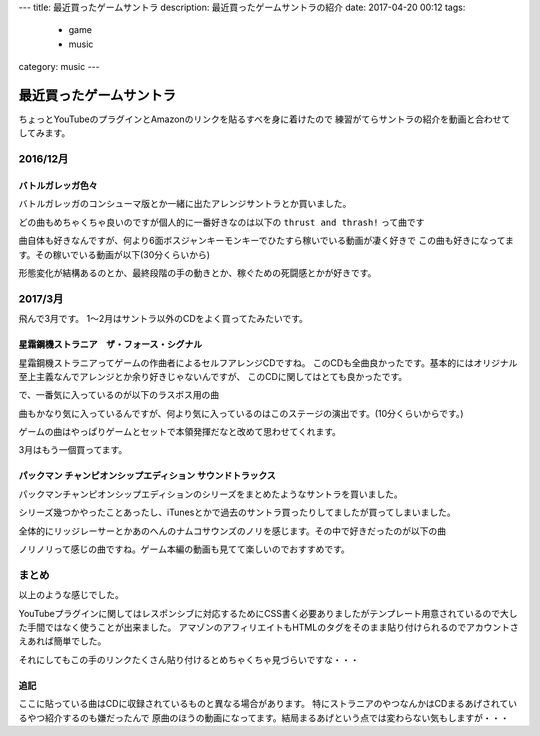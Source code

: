 ---
title: 最近買ったゲームサントラ
description: 最近買ったゲームサントラの紹介
date: 2017-04-20 00:12
tags: 
  - game
  - music
category: music
---

最近買ったゲームサントラ
################################

ちょっとYouTubeのプラグインとAmazonのリンクを貼るすべを身に着けたので
練習がてらサントラの紹介を動画と合わせてしてみます。

============================================
2016/12月
============================================

バトルガレッガ色々
============================================

バトルガレッガのコンシューマ版とか一緒に出たアレンジサントラとか買いました。

.. raw:: html

   <div class="kaerebalink-box" style="text-align:left;padding-bottom:20px;font-size:small;/zoom: 1;overflow: hidden;"><div class="kaerebalink-image" style="float:left;margin:0 15px 10px 0;"><a href="http://www.amazon.co.jp/exec/obidos/ASIN/B01M0EDP0U/zonuko-22/" target="_blank" ><img src="https://images-fe.ssl-images-amazon.com/images/I/51nCyk1w7tL._SL160_.jpg" style="border: none;" /></a></div><div class="kaerebalink-info" style="line-height:120%;/zoom: 1;overflow: hidden;"><div class="kaerebalink-name" style="margin-bottom:10px;line-height:120%"><a href="http://www.amazon.co.jp/exec/obidos/ASIN/B01M0EDP0U/zonuko-22/" target="_blank" >バトルガレッガ Rev.2016 Premium Edition 【同梱物】"バトルガレッガ2016Edition"サウンドトラックCD、設定資料集、復刻インストラクションカード&基板マニュアル - PS4</a><div class="kaerebalink-powered-date" style="font-size:8pt;margin-top:5px;font-family:verdana;line-height:120%">posted with <a href="http://kaereba.com" rel="nofollow" target="_blank">カエレバ</a></div></div><div class="kaerebalink-detail" style="margin-bottom:5px;"> エムツー 2016-12-15    </div><div class="kaerebalink-link1" style="margin-top:10px;"><div class="shoplinkamazon" style="display:inline;margin-right:5px"><a href="http://www.amazon.co.jp/gp/search?keywords=%E3%83%90%E3%83%88%E3%83%AB%E3%82%AC%E3%83%AC%E3%83%83%E3%82%AC&__mk_ja_JP=%E3%82%AB%E3%82%BF%E3%82%AB%E3%83%8A&tag=zonuko-22" target="_blank" >Amazon</a></div></div></div><div class="booklink-footer" style="clear: left"></div></div>
   <div class="kaerebalink-box" style="text-align:left;padding-bottom:20px;font-size:small;/zoom: 1;overflow: hidden;"><div class="kaerebalink-image" style="float:left;margin:0 15px 10px 0;"><a href="http://www.amazon.co.jp/exec/obidos/ASIN/B01M9DRNKL/zonuko-22/" target="_blank" ><img src="https://images-fe.ssl-images-amazon.com/images/I/61EF3di-AjL._SL160_.jpg" style="border: none;" /></a></div><div class="kaerebalink-info" style="line-height:120%;/zoom: 1;overflow: hidden;"><div class="kaerebalink-name" style="margin-bottom:10px;line-height:120%"><a href="http://www.amazon.co.jp/exec/obidos/ASIN/B01M9DRNKL/zonuko-22/" target="_blank" >バトルガレッガ コンプリートサウンドトラック</a><div class="kaerebalink-powered-date" style="font-size:8pt;margin-top:5px;font-family:verdana;line-height:120%">posted with <a href="http://kaereba.com" rel="nofollow" target="_blank">カエレバ</a></div></div><div class="kaerebalink-detail" style="margin-bottom:5px;">ゲーム・ミュージック Sweep Record 2016-12-30    </div><div class="kaerebalink-link1" style="margin-top:10px;"><div class="shoplinkamazon" style="display:inline;margin-right:5px"><a href="http://www.amazon.co.jp/gp/search?keywords=%E3%83%90%E3%83%88%E3%83%AB%E3%82%AC%E3%83%AC%E3%83%83%E3%82%AC&__mk_ja_JP=%E3%82%AB%E3%82%BF%E3%82%AB%E3%83%8A&tag=zonuko-22" target="_blank" >Amazon</a></div></div></div><div class="booklink-footer" style="clear: left"></div></div>

どの曲もめちゃくちゃ良いのですが個人的に一番好きなのは以下の ``thrust and thrash!`` って曲です

.. youtube:: hpBxPFpaH4A
   :class: youtube-16x9

曲自体も好きなんですが、何より6面ボスジャンキーモンキーでひたすら稼いでいる動画が凄く好きで
この曲も好きになってます。その稼いでいる動画が以下(30分くらいから)

.. youtube:: CaUHa1-qGIs?start=1800
   :class: youtube-16x9

形態変化が結構あるのとか、最終段階の手の動きとか、稼ぐための死闘感とかが好きです。

============================================
2017/3月
============================================

飛んで3月です。
1～2月はサントラ以外のCDをよく買ってたみたいです。

星霜鋼機ストラニア　ザ・フォース・シグナル
============================================

星霜鋼機ストラニアってゲームの作曲者によるセルフアレンジCDですね。
このCDも全曲良かったです。基本的にはオリジナル至上主義なんでアレンジとか余り好きじゃないんですが、
このCDに関してはとても良かったです。

.. raw:: html

   <div class="kaerebalink-box" style="text-align:left;padding-bottom:20px;font-size:small;/zoom: 1;overflow: hidden;"><div class="kaerebalink-image" style="float:left;margin:0 15px 10px 0;"><a href="http://www.amazon.co.jp/exec/obidos/ASIN/B06XB1372S/zonuko-22/" target="_blank" ><img src="https://images-fe.ssl-images-amazon.com/images/I/51XWf%2B8GdiL._SL160_.jpg" style="border: none;" /></a></div><div class="kaerebalink-info" style="line-height:120%;/zoom: 1;overflow: hidden;"><div class="kaerebalink-name" style="margin-bottom:10px;line-height:120%"><a href="http://www.amazon.co.jp/exec/obidos/ASIN/B06XB1372S/zonuko-22/" target="_blank" >星霜鋼機ストラニア ザ・フォース・シグナル</a><div class="kaerebalink-powered-date" style="font-size:8pt;margin-top:5px;font-family:verdana;line-height:120%">posted with <a href="http://kaereba.com" rel="nofollow" target="_blank">カエレバ</a></div></div><div class="kaerebalink-detail" style="margin-bottom:5px;">与猶啓至 Sweep Record 2017-04-04    </div><div class="kaerebalink-link1" style="margin-top:10px;"><div class="shoplinkamazon" style="display:inline;margin-right:5px"><a href="http://www.amazon.co.jp/gp/search?keywords=%E3%83%BB%E3%83%95%E3%82%A9%E3%83%BC%E3%82%B9%E3%83%BB%E3%82%B7%E3%82%B0%E3%83%8A%E3%83%AB&__mk_ja_JP=%E3%82%AB%E3%82%BF%E3%82%AB%E3%83%8A&tag=zonuko-22" target="_blank" >Amazon</a></div></div></div><div class="booklink-footer" style="clear: left"></div></div>

で、一番気に入っているのが以下のラスボス用の曲

.. youtube:: AvbJcOSpdyk
   :class: youtube-16x9

曲もかなり気に入っているんですが、何より気に入っているのはこのステージの演出です。(10分くらいからです。)

ゲームの曲はやっぱりゲームとセットで本領発揮だなと改めて思わせてくれます。

.. youtube:: jCfl8Qw42Fw?start=600
   :class: youtube-16x9

3月はもう一個買ってます。

パックマン チャンピオンシップエディション サウンドトラックス
===================================================================

パックマンチャンピオンシップエディションのシリーズをまとめたようなサントラを買いました。

シリーズ幾つかやったことあったし、iTunesとかで過去のサントラ買ったりしてましたが買ってしまいました。

.. raw:: html

   <div class="kaerebalink-box" style="text-align:left;padding-bottom:20px;font-size:small;/zoom: 1;overflow: hidden;"><div class="kaerebalink-image" style="float:left;margin:0 15px 10px 0;"><a href="http://www.amazon.co.jp/exec/obidos/ASIN/B06X9GBWW7/zonuko-22/" target="_blank" ><img src="https://images-fe.ssl-images-amazon.com/images/I/61d-CZISgjL._SL160_.jpg" style="border: none;" /></a></div><div class="kaerebalink-info" style="line-height:120%;/zoom: 1;overflow: hidden;"><div class="kaerebalink-name" style="margin-bottom:10px;line-height:120%"><a href="http://www.amazon.co.jp/exec/obidos/ASIN/B06X9GBWW7/zonuko-22/" target="_blank" >パックマン チャンピオンシップエディション サウンドトラックス</a><div class="kaerebalink-powered-date" style="font-size:8pt;margin-top:5px;font-family:verdana;line-height:120%">posted with <a href="http://kaereba.com" rel="nofollow" target="_blank">カエレバ</a></div></div><div class="kaerebalink-detail" style="margin-bottom:5px;">ゲーム・ミュージック Sweep Record 2017-04-04    </div><div class="kaerebalink-link1" style="margin-top:10px;"><div class="shoplinkamazon" style="display:inline;margin-right:5px"><a href="http://www.amazon.co.jp/gp/search?keywords=%E3%83%91%E3%83%83%E3%82%AF%E3%83%9E%E3%83%B3&__mk_ja_JP=%E3%82%AB%E3%82%BF%E3%82%AB%E3%83%8A&tag=zonuko-22" target="_blank" >Amazon</a></div></div></div><div class="booklink-footer" style="clear: left"></div></div>

全体的にリッジレーサーとかあのへんのナムコサウンズのノリを感じます。その中で好きだったのが以下の曲

.. youtube:: Wd-A7cRNQEw
   :class: youtube-16x9

ノリノリって感じの曲ですね。ゲーム本編の動画も見てて楽しいのでおすすめです。

.. youtube:: YHgwvOBBxxQ
   :class: youtube-16x9


============================================
まとめ
============================================

以上のような感じでした。

YouTubeプラグインに関してはレスポンシブに対応するためにCSS書く必要ありましたがテンプレート用意されているので大した手間ではなく使うことが出来ました。
アマゾンのアフィリエイトもHTMLのタグをそのまま貼り付けられるのでアカウントさえあれば簡単でした。

それにしてもこの手のリンクたくさん貼り付けるとめちゃくちゃ見づらいですな・・・

追記
============================================

ここに貼っている曲はCDに収録されているものと異なる場合があります。
特にストラニアのやつなんかはCDまるあげされているやつ紹介するのも嫌だったんで
原曲のほうの動画になってます。結局まるあげという点では変わらない気もしますが・・・
